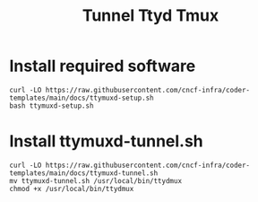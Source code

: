 #+title: Tunnel Ttyd Tmux

* Install required software
#+begin_src shell
curl -LO https://raw.githubusercontent.com/cncf-infra/coder-templates/main/docs/ttymuxd-setup.sh
bash ttymuxd-setup.sh
#+end_src
* Install ttymuxd-tunnel.sh
#+begin_src shell
curl -LO https://raw.githubusercontent.com/cncf-infra/coder-templates/main/docs/ttymuxd-tunnel.sh
mv ttymuxd-tunnel.sh /usr/local/bin/ttydmux
chmod +x /usr/local/bin/ttydmux
#+end_src
